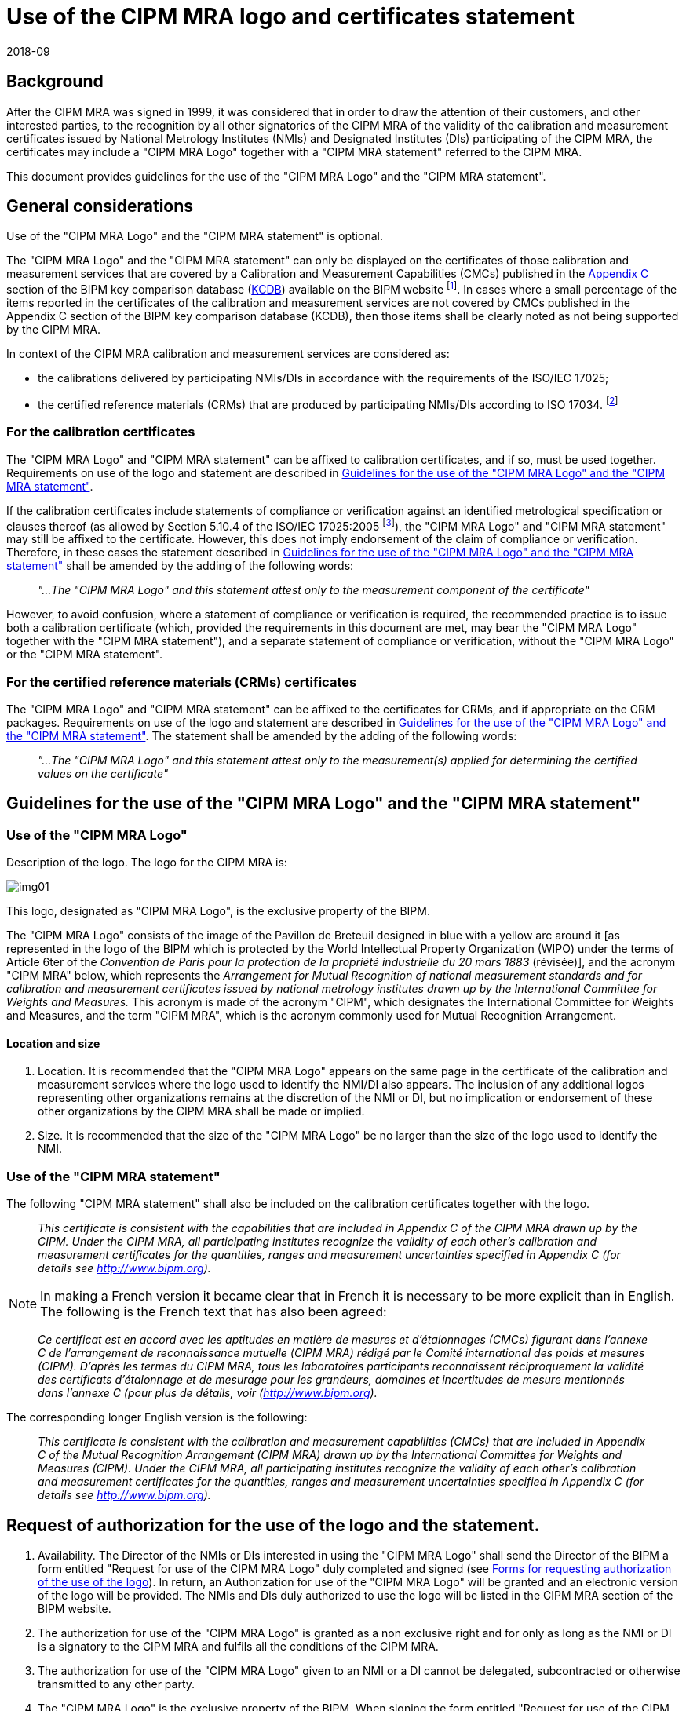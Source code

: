 = Use of the CIPM MRA logo and certificates statement
:edition: 3.3
:copyright-year: 2018
:revdate: 2018-09
:language: en
:docnumber: CIPM MRA-D-02
:title-en: Use of the CIPM MRA logo and certificates statement
:title-fr:
:doctype: cipm-mra
:committee-en: CIPM Mutual Recognition Arrangement
:committee-fr: L'Arrangement de reconnaissance mutuelle du CIPM
:committee-acronym: CIPM MRA
:supersedes-date:
:supersedes-draft:
:docstage: in-force
:docsubstage: 60
:imagesdir: images
:mn-document-class: bipm
:mn-output-extensions: xml,html,pdf,rxl
:local-cache-only:
:data-uri-image:

== Background

After the CIPM MRA was signed in 1999, it was considered that in order to draw the attention of their customers, and other interested parties, to the recognition by all other signatories of the CIPM MRA of the validity of the calibration and measurement certificates issued by National Metrology Institutes (NMIs) and Designated Institutes (DIs) participating of the CIPM MRA, the certificates may include a "CIPM MRA Logo" together with a "CIPM MRA statement" referred to the CIPM MRA.

This document provides guidelines for the use of the "CIPM MRA Logo" and the "CIPM MRA statement".

== General considerations

Use of the "CIPM MRA Logo" and the "CIPM MRA statement" is optional.

The "CIPM MRA Logo" and the "CIPM MRA statement" can only be displayed on the certificates of those calibration and measurement services that are covered by a Calibration and Measurement Capabilities (CMCs) published in the  https://kcdb.bipm.org/AppendixC/default.asp[Appendix C] section of the BIPM key comparison database (https://kcdb.bipm.org[KCDB]) available on the BIPM website footnote:[A CMC is deemed to cover services that meet all of the following criteria:
* Use the same instrument type/measurement method as that identified in the CMC, noting that more than one instrument type/measurement method can be listed in one CMC,
* Fall within the range covered by the CMC,
* Have measurement uncertainty no less than the uncertainty quoted in the CMC, with appropriate treatment, documented in the quality system, for any methods/instruments listed that are derived, i.e. involve further steps in the metrological traceability chain.]. In cases where a small percentage of the items reported in the certificates of the calibration and measurement services are not covered by CMCs published in the Appendix C section of the BIPM key comparison database (KCDB), then those items shall be clearly noted as not being supported by the CIPM MRA.

In context of the CIPM MRA calibration and measurement services are considered as:

* the calibrations delivered by participating NMIs/DIs in accordance with the requirements of the ISO/IEC 17025;
* the certified reference materials (CRMs) that are produced by participating NMIs/DIs according to ISO 17034. footnote:[In March 2018, The Joint Committee of the Regional Metrology Organizations and the BIPM (JCRB) Resolution 39/3 determined that the Regional Metrology Organizations shall ensure that all NMI’s and DI’s declaring CMC’s within the CIPM MRA shall have demonstrated conformance of their quality management systems to the ISO/IEC 17025:2017 and ISO 17034:2016 (in so much as they are applicable to the CMCs of the NMI or DI), no later than three years after the publication date of the standards. Until such time the current versions of the documents are applicable.]

=== For the calibration certificates

The "CIPM MRA Logo" and "CIPM MRA statement" can be affixed to calibration certificates, and if so, must be used together. Requirements on use of the logo and statement are described in <<guidelines>>.

If the calibration certificates include statements of compliance or verification against an identified metrological specification or clauses thereof (as allowed by Section 5.10.4 of the ISO/IEC 17025:2005 footnote:[In ISO/IEC 17025:2017 the relevant clauses are 7.8.3.1 (b), 7.8.4.1 (e), and 7.8.6.2 (a-c).]), the "CIPM MRA Logo" and "CIPM MRA statement" may still be affixed to the certificate. However, this does not imply endorsement of the claim of compliance or verification. Therefore, in these cases the statement described in <<guidelines>> shall be amended by the adding of the following words:

[quote]
____
_"...The "CIPM MRA Logo" and this statement attest only to the measurement component of the certificate"_
____

However, to avoid confusion, where a statement of compliance or verification is required, the recommended practice is to issue both a calibration certificate (which, provided the requirements in this document are met, may bear the "CIPM MRA Logo" together with the "CIPM MRA statement"), and a separate statement of compliance or verification, without the "CIPM MRA Logo" or the "CIPM MRA statement".

=== For the certified reference materials (CRMs) certificates

The "CIPM MRA Logo" and "CIPM MRA statement" can be affixed to the certificates for CRMs, and if appropriate on the CRM packages. Requirements on use of the logo and statement are described in <<guidelines>>. The statement shall be amended by the adding of the following words:

[quote]
____
_"...The "CIPM MRA Logo" and this statement attest only to the measurement(s) applied for determining the certified values on the certificate"_
____

[[guidelines]]
== Guidelines for the use of the "CIPM MRA Logo" and the "CIPM MRA statement"

=== Use of the "CIPM MRA Logo"

Description of the logo. The logo for the CIPM MRA is:

[%unnumbered]
image::img01.png[]

This logo, designated as "CIPM MRA Logo", is the exclusive property of the BIPM.

The "CIPM MRA Logo" consists of the image of the Pavillon de Breteuil designed in blue with a yellow arc around it [as represented in the logo of the BIPM which is protected by the World Intellectual Property Organization (WIPO) under the terms of Article 6ter of the _Convention de Paris pour la protection de la propriété industrielle du 20 mars 1883_ (révisée)], and the acronym "CIPM MRA" below, which represents the _Arrangement for Mutual Recognition of national measurement standards and for calibration and measurement certificates issued by national metrology institutes drawn up by the International Committee for Weights and Measures._ This acronym is made of the acronym "CIPM", which designates the International Committee for Weights and Measures, and the term "CIPM MRA", which is the acronym commonly used for Mutual Recognition Arrangement.

==== Location and size

. Location. It is recommended that the "CIPM MRA Logo" appears on the same page in the certificate of the calibration and measurement services where the logo used to identify the NMI/DI also appears. The inclusion of any additional logos representing other organizations remains at the discretion of the NMI or DI, but no implication or endorsement of these other organizations by the CIPM MRA shall be made or implied.
. Size. It is recommended that the size of the "CIPM MRA Logo" be no larger than the size of the logo used to identify the NMI.

=== Use of the "CIPM MRA statement"

The following "CIPM MRA statement" shall also be included on the calibration certificates together with the logo.

[quote]
____
_This certificate is consistent with the capabilities that are included in Appendix C of the CIPM MRA drawn up by the CIPM. Under the CIPM MRA, all participating institutes recognize the validity of each other’s calibration and measurement certificates for the quantities, ranges and measurement uncertainties specified in Appendix C (for details see http://www.bipm.org)._
____

NOTE: In making a French version it became clear that in French it is necessary to be more explicit than in English. The following is the French text that has also been agreed:

[quote]
____
_Ce certificat est en accord avec les aptitudes en matière de mesures et d’étalonnages (CMCs) figurant dans l’annexe C de l’arrangement de reconnaissance mutuelle (CIPM MRA) rédigé par le Comité international des poids et mesures (CIPM). D’après les termes du CIPM MRA, tous les laboratoires participants reconnaissent réciproquement la validité des certificats d’étalonnage et de mesurage pour les grandeurs, domaines et incertitudes de mesure mentionnés dans l’annexe C (pour plus de détails, voir (http://www.bipm.org)._
____

The corresponding longer English version is the following:

[quote]
____
_This certificate is consistent with the calibration and measurement capabilities (CMCs) that are included in Appendix C of the Mutual Recognition Arrangement (CIPM MRA) drawn up by the International Committee for Weights and Measures (CIPM). Under the CIPM MRA, all participating institutes recognize the validity of each other’s calibration and measurement certificates for the quantities, ranges and measurement uncertainties specified in Appendix C (for details see http://www.bipm.org)._
____

== Request of authorization for the use of the logo and the statement.

. Availability. The Director of the NMIs or DIs interested in using the "CIPM MRA Logo" shall send the Director of the BIPM a form entitled "Request for use of the CIPM MRA Logo" duly completed and signed (see <<appendixA>>). In return, an Authorization for use of the "CIPM MRA Logo" will be granted and an electronic version of the logo will be provided. The NMIs and DIs duly authorized to use the logo will be listed in the CIPM MRA section of the BIPM website.
. The authorization for use of the "CIPM MRA Logo" is granted as a non exclusive right and for only as long as the NMI or DI is a signatory to the CIPM MRA and fulfils all the conditions of the CIPM MRA.
. The authorization for use of the "CIPM MRA Logo" given to an NMI or a DI cannot be delegated, subcontracted or otherwise transmitted to any other party.
. The "CIPM MRA Logo" is the exclusive property of the BIPM. When signing the form entitled "Request for use of the CIPM MRA Logo", the Director of the NMI or DI undertakes on behalf of her/his institute not to apply for any registration of the "CIPM MRA Logo" anywhere in the world, in any class of use whatsoever, nor shall the institutes assist any other party to do so.
. The authorization for use of the "CIPM MRA Logo" is valid in all territories.
. The authorization for use of the "CIPM MRA Logo" is given for an initial period of 2 years.
. Any breach of the terms of these Guidelines may result in the withdrawal of authorization to use the "CIPM MRA Logo".

== Related documents

. https://www.bipm.org/utils/en/pdf/CIPM-MRA-2003.pdf[CIPM MRA] - Mutual recognition of national measurement standards and of calibration and measurement certificates issued by national metrology institutes
. https://www.bipm.org/jsp/en/JCRBOutcomes.jsp[JCRB Outcomes]
. https://www.bipm.org/utils/common/documents/CIPM-MRA/CIPM-MRA-D-06.pdf[Designated Institutes participating in the CIPM MRA, CIPM MRA-D-06]
. https://www.bipm.org/cc/CIPM/Allowed/94/SERVICESTOASSCIPM05.pdf[Services available to Associates States and Economies of the CGPM and their participation in the CIPM MRA, CIPM 2005-05]
. https://www.bipm.org/utils/common/documents/CIPM-MRA/CIPM-MRA-D-04.pdf[Calibration and Measurement Capabilities in the context of the CIPM MRA, CIPM MRA-D-04]

== Revision History

[%unnumbered]
|===
| Version number | Date of Issue/Review 2+| Summary of changes
.3+| 1 .3+| 2001-10-09 2+| Supersedes documents:
a| DOCUMENT CIPM 2006-04 a| Guidelines for use of the CIPM MRA Logo
a| JCRB-8/Cal_Cert_Statement |
| 2 a| 2013-03-20 +
2013-06-21 2+a| Updating of Appendix A +
Approved by CIPM
| 3 | 2015-03-19 2+| General updating
| 3.1 | 2017-03-16 2+a| Changes in references to ISO 17034. Approved by JCRB Resolution 37/1 (March 2017)
| 3.2 | August 2018 2+a| Minor edits, Updated the Referenced documents with relevant approved policy documents and corrected links, added the reference to JCRB Resolution 39/3, and a reference to the relevant clauses of the ISO/IEC 17025:2017 in context of compliance statements.
| 3.3 | September 2018 2+a| Footnote 1 on CMC covering services is added. +
Approved by the JCRB
|===

[appendix,obligation=informative]
[[appendixA]]
== Forms for requesting authorization of the use of the logo

[align=center]
*Request for use of the CIPM MRA Logo*

I, _name + title_, on behalf of _name of NMI or DI_, hereby request authorization to use the "CIPM MRA Logo" on the certificates of the calibration and measurement services of my institute in the quantities and ranges listed in our entries in the Appendix C of the BIPM KCDB.

I certify that I agree with the provisions set out in the "Guidelines for use of the CIPM MRA Logo" and that my institute will only make use of the logo as per these guidelines.

Signed \_\_____\___________\_\_________

Date \_\_____\___________\_\_________

Name of Metrology Institute (NMI or DI): \_\_____\___________\_\_________

Name of the Member State of the Metre Convention or Associate of the CGPM:
\_\_____\___________\_\_________

Contact Person

Name: \_\_____\___________\_\_________

Address: \_\_____\___________\_\_________

Email: \_\_____\___________\_\_________

Phone: \_\_____\___________\_\_________

[align=center]
*Authorization for use of the "CIPM MRA Logo"*

I, _name_, Director of the International Bureau of Weights and Measures (BIPM), on behalf of the International Committee for Weights and Measures (CIPM), hereby authorize the _name of NMI or DI_ to display the "CIPM MRA Logo" in their certificates of calibration and measurement services that are covered by Calibration Measurement Capabilities (CMCs) published in Appendix C of the CIPM Mutual Recognition Arrangement (CIPM MRA) and listed in the BIPM key comparison database (KCDB).

This authorization for use of the "CIPM MRA Logo" is given on the condition that the _name of NMI or DI_ fully applies the Guidelines for use of the "CIPM MRA Logo" and could be revoked upon breach of any of the provisions set out in the afore-mentioned guidelines.

[align=right]
Date \_\_____\___________\_\_________

_name_

Director of the BIPM

